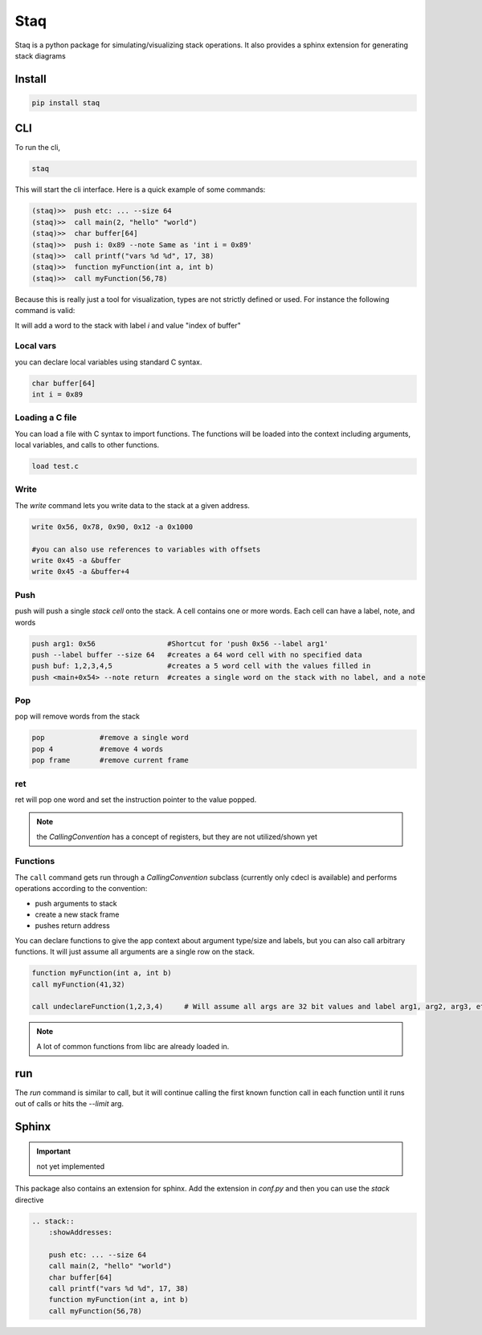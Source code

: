 Staq
========

Staq is a python package for simulating/visualizing stack operations. It also provides a sphinx extension for generating stack diagrams


Install 
-------


.. code:: 

    pip install staq



CLI 
---


To run the cli, 

.. code::

    staq 

This will start the cli interface. Here is a quick example of some commands: 

.. code:: bash 

    (staq)>>  push etc: ... --size 64
    (staq)>>  call main(2, "hello" "world")
    (staq)>>  char buffer[64]
    (staq)>>  push i: 0x89 --note Same as 'int i = 0x89'
    (staq)>>  call printf("vars %d %d", 17, 38)
    (staq)>>  function myFunction(int a, int b)
    (staq)>>  call myFunction(56,78)




.. image:: docs/assets/images/stack1.png


Because this is really just a tool for visualization, types are not strictly defined or used. For instance the following command is valid: 

.. code:; c 

    int i = index of buffer

It will add a word to the stack with label `i` and value "index of buffer"

Local vars
~~~~~~~~~~

you can declare local variables using standard C syntax.

.. code:: 

    char buffer[64]
    int i = 0x89

Loading a C file 
~~~~~~~~~~~~~~~~

You can load a file with C syntax to import functions. The functions will be loaded into the context including arguments, local variables, and calls to other functions.

.. code:: 

    load test.c


Write 
~~~~~

The `write` command lets you write data to the stack at a given address.

.. code:: 

    write 0x56, 0x78, 0x90, 0x12 -a 0x1000

    #you can also use references to variables with offsets 
    write 0x45 -a &buffer
    write 0x45 -a &buffer+4


Push 
~~~~

push will push a single `stack cell` onto the stack. A cell contains one or more words. Each cell can have a label, note, and words

.. code::

    push arg1: 0x56                 #Shortcut for 'push 0x56 --label arg1'
    push --label buffer --size 64   #creates a 64 word cell with no specified data 
    push buf: 1,2,3,4,5             #creates a 5 word cell with the values filled in 
    push <main+0x54> --note return  #creates a single word on the stack with no label, and a note

Pop
~~~

pop will remove words from the stack 

.. code:: 

    pop             #remove a single word 
    pop 4           #remove 4 words 
    pop frame       #remove current frame 


ret 
~~~

ret will pop one word and set the instruction pointer to the value popped. 

.. note:: the `CallingConvention` has a concept of registers, but they are not utilized/shown yet

Functions 
~~~~~~~~~

The ``call`` command gets run through a `CallingConvention` subclass (currently only cdecl is available) and performs operations according to the convention: 

- push arguments to stack 
- create a new stack frame 
- pushes return address 


You can declare functions to give the app context about argument type/size and labels, but you can also call arbitrary functions. It will just assume all arguments are a single row on the stack. 

.. code:: 

    function myFunction(int a, int b)
    call myFunction(41,32)

    call undeclareFunction(1,2,3,4)     # Will assume all args are 32 bit values and label arg1, arg2, arg3, etc

.. note:: A lot of common functions from libc are already loaded in. 


run
---

The `run` command is similar to call, but it will continue calling the first known function call in each function until it runs out of calls or hits the `--limit` arg. 

Sphinx
------

.. important:: not yet implemented 


This package also contains an extension for sphinx. Add the extension in `conf.py` and then you can use the `stack` directive 


.. code:: rst 

    .. stack:: 
        :showAddresses: 

        push etc: ... --size 64
        call main(2, "hello" "world")
        char buffer[64]
        call printf("vars %d %d", 17, 38)
        function myFunction(int a, int b)
        call myFunction(56,78)
